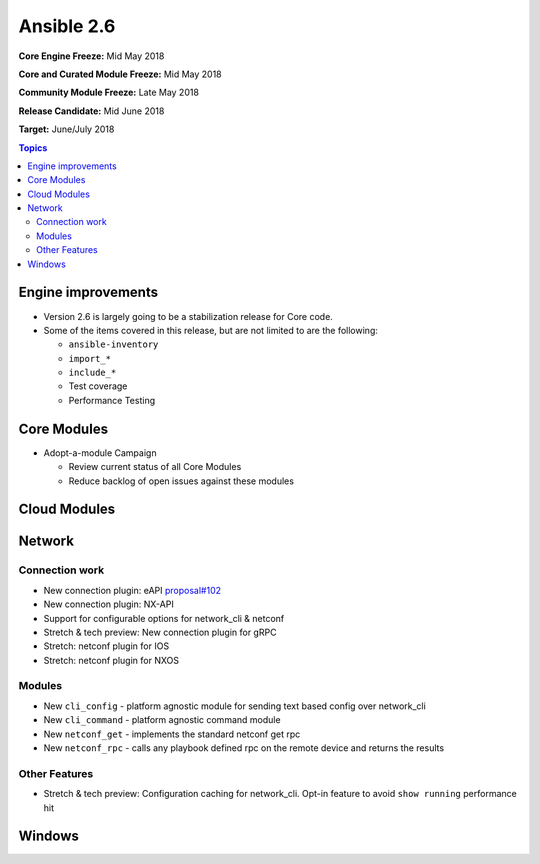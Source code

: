 ===========
Ansible 2.6
===========

**Core Engine Freeze:** Mid May 2018

**Core and Curated Module Freeze:** Mid May 2018

**Community Module Freeze:** Late May 2018

**Release Candidate:** Mid June 2018

**Target:** June/July 2018

.. contents:: Topics

Engine improvements
-------------------

- Version 2.6 is largely going to be a stabilization release for Core code.
- Some of the items covered in this release, but are not limited to are the following:

  - ``ansible-inventory``
  - ``import_*``
  - ``include_*``
  - Test coverage
  - Performance Testing

Core Modules
------------
- Adopt-a-module Campaign

  - Review current status of all Core Modules
  - Reduce backlog of open issues against these modules

Cloud Modules
-------------

Network
-------

Connection work
================

* New connection plugin: eAPI `proposal#102 <https://github.com/ansible/proposals/issues/102>`_
* New connection plugin: NX-API
* Support for configurable options for network_cli & netconf
* Stretch & tech preview: New connection plugin for gRPC
* Stretch: netconf plugin for IOS
* Stretch: netconf plugin for NXOS

Modules
=======

* New ``cli_config`` - platform agnostic module for sending text based config over network_cli
* New ``cli_command`` - platform agnostic command module
* New ``netconf_get`` - implements the standard netconf get rpc
* New ``netconf_rpc`` - calls any playbook defined rpc on the remote device and returns the results

Other Features
================

* Stretch & tech preview: Configuration caching for network_cli. Opt-in feature to avoid ``show running`` performance hit


Windows
-------




